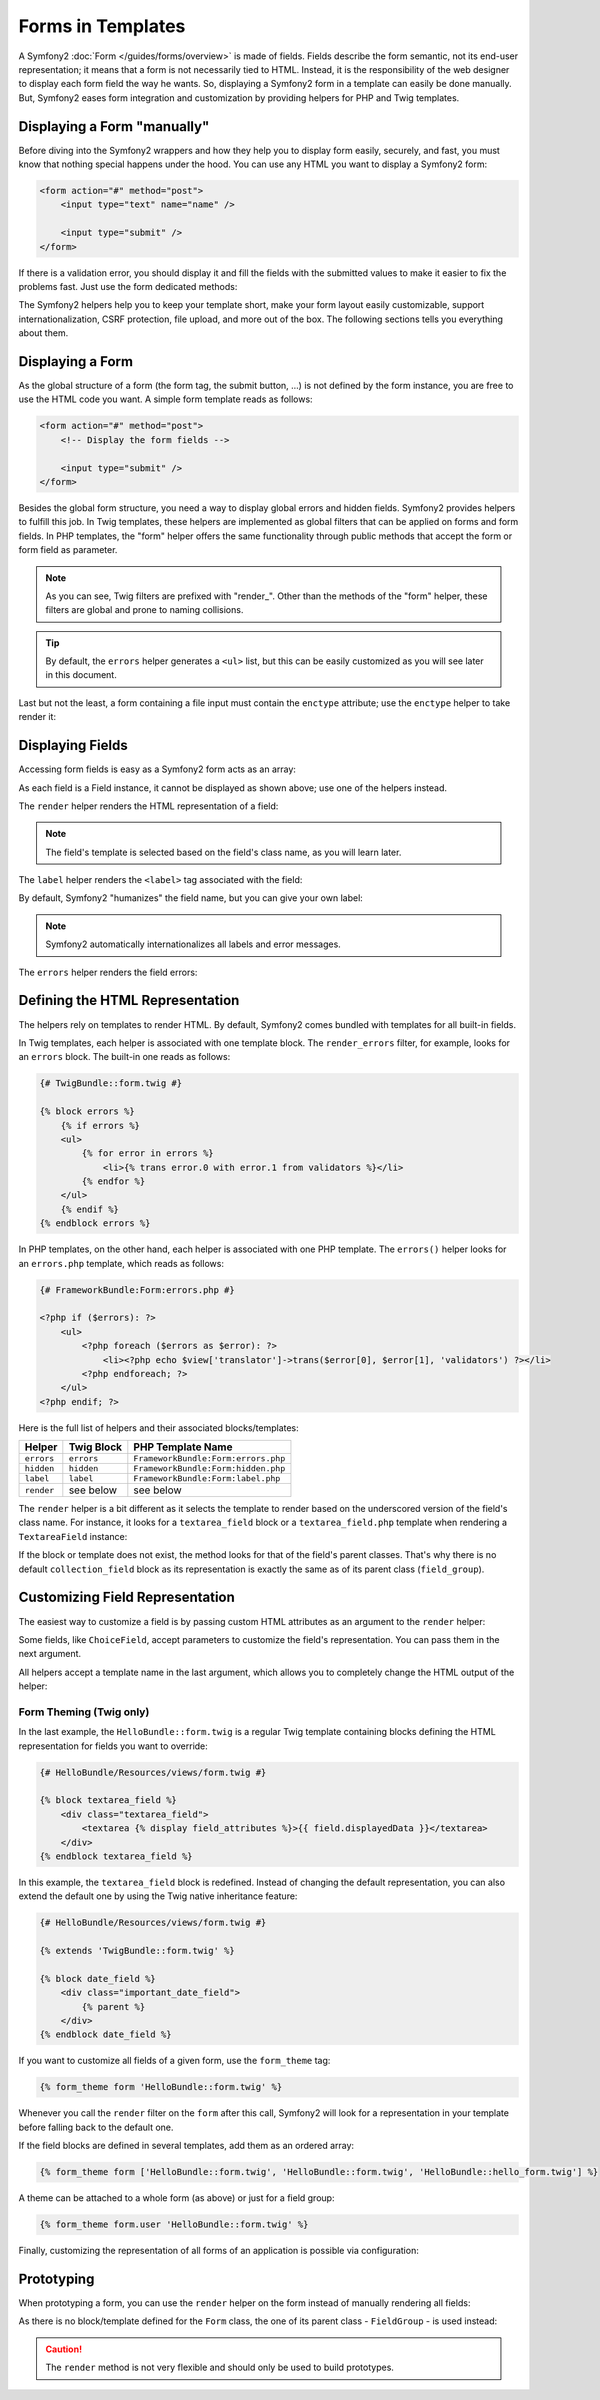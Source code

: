 .. index::
   pair: Forms; View

Forms in Templates
==================

A Symfony2 :doc:`Form </guides/forms/overview>` is made of fields. Fields
describe the form semantic, not its end-user representation; it means that a
form is not necessarily tied to HTML. Instead, it is the responsibility of the 
web designer to display each form field the way he wants. So, displaying a 
Symfony2 form in a template can easily be done manually. But, Symfony2 eases 
form integration and customization by providing helpers for PHP and Twig
templates.

Displaying a Form "manually"
----------------------------

Before diving into the Symfony2 wrappers and how they help you to display form
easily, securely, and fast, you must know that nothing special happens under
the hood. You can use any HTML you want to display a Symfony2 form:

.. code-block:: html

    <form action="#" method="post">
        <input type="text" name="name" />

        <input type="submit" />
    </form>

If there is a validation error, you should display it and fill the fields with
the submitted values to make it easier to fix the problems fast. Just use the
form dedicated methods:

.. configuration-block::
	    
	.. code-block:: jinja
	
	    <form action="#" method="post">
	        <ul>
	            {% for error in form.name.errors %}
	                <li>{{ error.0 }}</li>
	            {% endfor %}
	        </ul>
	        <input type="text" name="name" value="{{ form.name.data }}" />
	
	        <input type="submit" />
	    </form>

	.. code-block:: html+php
	
	    <form action="#" method="post">
	        <ul>
	            <?php foreach ($form['name']->getErrors() as $error): ?>
	                <li><?php echo $error[0] ?></li>
	            <?php endforeach; ?>
	        </ul>
	        <input type="text" name="name" value="<?php $form['name']->getData() ?>" />
	
	        <input type="submit" />
	    </form>

The Symfony2 helpers help you to keep your template short, make your form
layout easily customizable, support internationalization, CSRF protection,
file upload, and more out of the box. The following sections tells you
everything about them.

Displaying a Form
-----------------

As the global structure of a form (the form tag, the submit button, ...) is
not defined by the form instance, you are free to use the HTML code you want.
A simple form template reads as follows:

.. code-block:: html

    <form action="#" method="post">
        <!-- Display the form fields -->

        <input type="submit" />
    </form>

Besides the global form structure, you need a way to display global errors and
hidden fields. Symfony2 provides helpers to fulfill this job. In Twig templates,
these helpers are implemented as global filters that can be applied on forms
and form fields. In PHP templates, the "form" helper offers the same
functionality through public methods that accept the form or form field as
parameter.

.. configuration-block::
	
	.. code-block:: jinja
	
	    <form action="#" method="post">
	        {{ form|render_errors }}
	
	        <!-- Display the form fields -->
	
	        {{ form|render_hidden }}
	        <input type="submit" />
	    </form>

	.. code-block:: html+php
	
	    <form action="#" method="post">
	        <?php echo $view['form']->errors($form) ?>
	
	        <!-- Display the form fields -->
	
	        <?php echo $view['form']->hidden($form) ?>
	
	        <input type="submit" />
	    </form>
	    
.. note::
   As you can see, Twig filters are prefixed with "render_". Other than the 
   methods of the "form" helper, these filters are global and prone to
   naming collisions.

.. tip::
   By default, the ``errors`` helper generates a ``<ul>`` list, but this
   can be easily customized as you will see later in this document.

Last but not the least, a form containing a file input must contain the
``enctype`` attribute; use the ``enctype`` helper to take render it:

.. configuration-block::

	.. code-block:: jinja
	
	    <form action="#" {{ form|render_enctype }} method="post">
	
	.. code-block:: html+php
	
	    <form action="#" <?php echo $view['form']->enctype($form) ?> method="post">
	    
Displaying Fields
-----------------

Accessing form fields is easy as a Symfony2 form acts as an array:

.. configuration-block::

	.. code-block:: jinja
	
	    {{ form.title }}
	
	    {# access a field (first_name) nested in a group (user) #}
	    {{ form.user.first_name }}
	
	.. code-block:: html+php
	
	    <?php $form['title'] ?>
	
	    <!-- access a field (first_name) nested in a group (user) -->
	    <?php $form['user']['first_name'] ?>

As each field is a Field instance, it cannot be displayed as shown above; use
one of the helpers instead.

The ``render`` helper renders the HTML representation of a field:

.. configuration-block::

	.. code-block:: jinja
	
	    {{ form.title|render }}
	    
	.. code-block:: html+php
	
	    <?php echo $view['form']->render($form['title']) ?>

.. note::
   The field's template is selected based on the field's class name, as you will
   learn later.

The ``label`` helper renders the ``<label>`` tag associated with the field:

.. configuration-block::

	.. code-block:: jinja
	
	    {{ form.title|render_label }}
	
	.. code-block:: html+php
	
	    <?php echo $view['form']->label($form['title']) ?>

By default, Symfony2 "humanizes" the field name, but you can give your own
label:

.. configuration-block::

	.. code-block:: jinja
	
	    {{ form.title|render_label('Give me a title') }}
	
	.. code-block:: html+php
	
	    <?php echo $view['form']->label($form['title'], 'Give me a title') ?>

.. note::
   Symfony2 automatically internationalizes all labels and error messages.

The ``errors`` helper renders the field errors:

.. configuration-block::

	.. code-block:: jinja
	
	    {{ form.title|render_errors }}
	
	.. code-block:: html+php
	
	    <?php echo $view['form']->errors($form['title']) ?>

Defining the HTML Representation
--------------------------------

The helpers rely on templates to render HTML. By default, Symfony2 comes bundled
with templates for all built-in fields.

In Twig templates, each helper is associated with one template block. The
``render_errors`` filter, for example, looks for an ``errors`` block. The 
built-in one reads as follows:

.. code-block:: jinja

    {# TwigBundle::form.twig #}

    {% block errors %}
        {% if errors %}
        <ul>
            {% for error in errors %}
                <li>{% trans error.0 with error.1 from validators %}</li>
            {% endfor %}
        </ul>
        {% endif %}
    {% endblock errors %}
    
In PHP templates, on the other hand, each helper is associated with one PHP
template. The ``errors()`` helper looks for an ``errors.php`` template, which
reads as follows:

.. code-block:: html+php

    {# FrameworkBundle:Form:errors.php #}

    <?php if ($errors): ?>
        <ul>
            <?php foreach ($errors as $error): ?>
                <li><?php echo $view['translator']->trans($error[0], $error[1], 'validators') ?></li>
            <?php endforeach; ?>
        </ul>
    <?php endif; ?>

Here is the full list of helpers and their associated blocks/templates:

========== ================== ==================
Helper      Twig Block         PHP Template Name
========== ================== ==================
``errors`` ``errors``         ``FrameworkBundle:Form:errors.php``
``hidden`` ``hidden``         ``FrameworkBundle:Form:hidden.php``
``label``  ``label``          ``FrameworkBundle:Form:label.php``
``render`` see below          see below
========== ================== ==================

The ``render`` helper is a bit different as it selects the template to
render based on the underscored version of the field's class name. For instance,
it looks for a ``textarea_field`` block or a ``textarea_field.php`` template when 
rendering a ``TextareaField`` instance:

.. configuration-block::

	.. code-block:: jinja

	    {# TwigBundle::form.twig #}
	    
		{% block textarea_field %}
		    <textarea {% display field_attributes %}>{{ field.displayedData }}</textarea>
		{% endblock textarea_field %}
	
	.. code-block:: html+php
	
	    <!-- FrameworkBundle:Form:textarea_field.php -->
		<textarea id="<?php echo $field->getId() ?>" name="<?php echo $field->getName() ?>" <?php if ($field->isDisabled()): ?>disabled="disabled"<?php endif ?>>
		    <?php echo $view->escape($field->getDisplayedData()) ?>
		</textarea>

If the block or template does not exist, the method looks for that of the
field's parent classes. That's why there is no default ``collection_field``
block as its representation is exactly the same as of its parent class
(``field_group``).

Customizing Field Representation
--------------------------------

The easiest way to customize a field is by passing custom HTML attributes as
an argument to the ``render`` helper:

.. configuration-block::

	.. code-block:: jinja
	
	    {{ form.title|render(['class': 'important']) }}
	
	.. code-block:: html+php
	
	    <?php echo $view['form']->render($form['title'], array(
	        'class' => 'important'
	    )) ?>
	    
Some fields, like ``ChoiceField``, accept parameters to customize the field's
representation. You can pass them in the next argument.

.. configuration-block::

	.. code-block:: jinja
	
	    {{ form.country|render([], ['separator': ' -- Other countries -- ']) }}
	
	.. code-block:: html+php
	
	    <?php echo $view['form']->render($form['country'], array(), array(
	        'separator' => ' -- Other countries -- '
	    )) ?>

All helpers accept a template name in the last argument, which allows you to
completely change the HTML output of the helper:

.. configuration-block::

	.. code-block:: jinja
	
	    {{ form.title|render([], [], 'HelloBundle::form.twig') }}
	
	.. code-block:: html+php
	
	    <?php echo $view['form']->render($form['title'], array(), array(), 
	        'HelloBundle:Form:text_field.php'
	    ) ?>
	    
Form Theming (Twig only)
~~~~~~~~~~~~~~~~~~~~~~~~

In the last example, the ``HelloBundle::form.twig`` is a regular Twig template 
containing blocks defining the HTML representation for fields you want to 
override:

.. code-block:: jinja

    {# HelloBundle/Resources/views/form.twig #}

    {% block textarea_field %}
        <div class="textarea_field">
            <textarea {% display field_attributes %}>{{ field.displayedData }}</textarea>
        </div>
    {% endblock textarea_field %}

In this example, the ``textarea_field`` block is redefined. Instead of changing
the default representation, you can also extend the default one by using the
Twig native inheritance feature:

.. code-block:: jinja

    {# HelloBundle/Resources/views/form.twig #}

    {% extends 'TwigBundle::form.twig' %}

    {% block date_field %}
        <div class="important_date_field">
            {% parent %}
        </div>
    {% endblock date_field %}

If you want to customize all fields of a given form, use the ``form_theme`` tag:

.. code-block:: jinja

    {% form_theme form 'HelloBundle::form.twig' %}

Whenever you call the ``render`` filter on the ``form`` after this call,
Symfony2 will look for a representation in your template before falling back to
the default one.

If the field blocks are defined in several templates, add them as an ordered
array:

.. code-block:: jinja

    {% form_theme form ['HelloBundle::form.twig', 'HelloBundle::form.twig', 'HelloBundle::hello_form.twig'] %}

A theme can be attached to a whole form (as above) or just for a field group:

.. code-block:: jinja

    {% form_theme form.user 'HelloBundle::form.twig' %}

Finally, customizing the representation of all forms of an application is
possible via configuration:

.. configuration-block::

    .. code-block:: yaml

        # app/config/config.yml
        twig.config:
            form:
                resources: [BlogBundle::form.twig]

    .. code-block:: xml

        <!-- app/config/config.xml -->
        <twig:config>
            <twig:form>
                <twig:resource>BlogBundle::form.twig</twig:resource>
            </twig:form>
        </twig:config>

    .. code-block:: php

        // app/config/config.php
        $container->loadFromExtension('twig', 'config', array('form' => array(
            'resources' => array('BlogBundle::form.twig'),
        )));

Prototyping
-----------

When prototyping a form, you can use the ``render`` helper on the form instead
of manually rendering all fields:

.. configuration-block::

	.. code-block:: jinja
	
	    <form action="#" {{ form|render_enctype }} method="post">
	        {{ form|render }}
	        <input type="submit" />
	    </form>
	
	.. code-block:: html+php
	
	    <form action="#" <?php echo $view['form']->enctype($form) ?> method="post">
	        <?php echo $view['form']->render($form) ?>
	
	        <input type="submit" />
	    </form>

As there is no block/template defined for the ``Form`` class, the one of its
parent class - ``FieldGroup`` - is used instead:

.. configuration-block::

	.. code-block:: jinja
	
	    {# TwigBundle::form.twig #}
	
	    {% block field_group %}
		    {{ field|render_errors }}
		    {% for child in field %}
		        {% if not child.ishidden %}
		            <div>
		                {{ child|render_label }}
		                {{ child|render_errors }}
		                {{ child|render }}
		            </div>
		        {% endif %}
		    {% endfor %}
		    {{ field|render_hidden }}
	    {% endblock field_group %}
	
	.. code-block:: html+php
	
	    <!-- FrameworkBundle:Form:group/table/field_group.php -->
	
		<?php echo $view['form']->errors($field) ?>
		
		<div>
		    <?php foreach ($field->getVisibleFields() as $child): ?>
		        <div>
		            <?php echo $view['form']->label($child) ?>
		            <?php echo $view['form']->errors($child) ?>
		            <?php echo $view['form']->render($child) ?>
		        </div>
		    <?php endforeach; ?>
		</div>
		
		<?php echo $view['form']->hidden($field) ?>

.. caution::
   The ``render`` method is not very flexible and should only be used to
   build prototypes.
